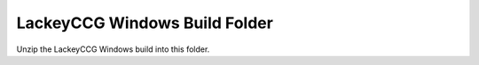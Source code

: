 LackeyCCG Windows Build Folder
==============================

Unzip the LackeyCCG Windows build into this folder.
